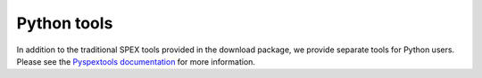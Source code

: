 .. _sect:pyspextools:

Python tools
============

In addition to the traditional SPEX tools provided in the download package, we provide
separate tools for Python users. Please see the `Pyspextools documentation
<https://spex-xray.github.io/pyspextools/>`_ for more information.